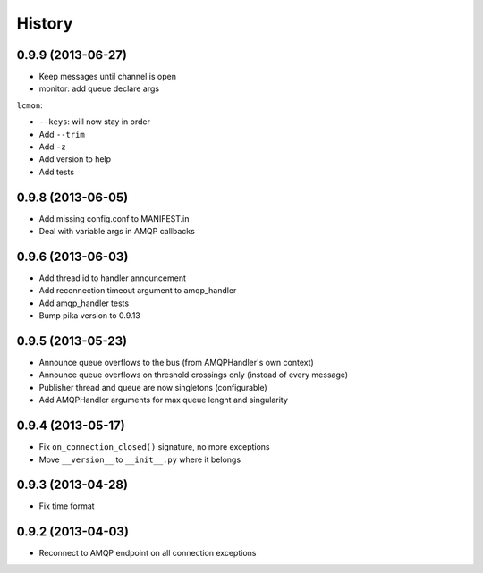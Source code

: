 .. :changelog:

History
-------

0.9.9 (2013-06-27)
+++++++++++++++++

- Keep messages until channel is open
- monitor: add queue declare args

``lcmon``:

- ``--keys``: will now stay in order
- Add ``--trim``
- Add ``-z``
- Add version to help
- Add tests

0.9.8 (2013-06-05)
+++++++++++++++++

- Add missing config.conf to MANIFEST.in
- Deal with variable args in AMQP callbacks

0.9.6 (2013-06-03)
+++++++++++++++++

- Add thread id to handler announcement
- Add reconnection timeout argument to amqp_handler
- Add amqp_handler tests
- Bump pika version to 0.9.13

0.9.5 (2013-05-23)
++++++++++++++++++

- Announce queue overflows to the bus (from AMQPHandler's own context)
- Announce queue overflows on threshold crossings only (instead of every message)
- Publisher thread and queue are now singletons (configurable)
- Add AMQPHandler arguments for max queue lenght and singularity

0.9.4 (2013-05-17)
++++++++++++++++++

- Fix ``on_connection_closed()`` signature, no more exceptions
- Move ``__version__`` to ``__init__.py`` where it belongs

0.9.3 (2013-04-28)
++++++++++++++++++

- Fix time format

0.9.2 (2013-04-03)
++++++++++++++++++

- Reconnect to AMQP endpoint on all connection exceptions
